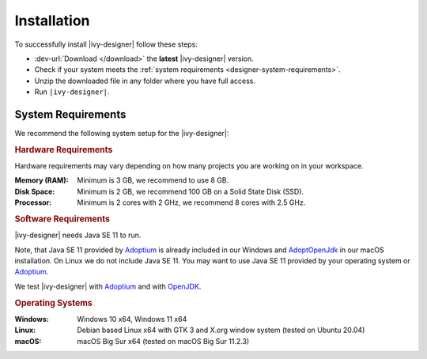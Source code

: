 .. _designer-install:

Installation
============

To successfully install |ivy-designer| follow these steps:
 
* :dev-url:`Download </download>` the **latest** |ivy-designer| version.
* Check if your system meets the :ref:`system requirements <designer-system-requirements>`.
* Unzip the downloaded file in any folder where you have full access.
* Run ``|ivy-designer|``.

.. _designer-system-requirements:

System Requirements
-------------------

We recommend the following system setup for the |ivy-designer|:


.. rubric:: Hardware Requirements

Hardware requirements may vary depending on how many projects you are working on in your workspace.

:Memory (RAM): Minimum is 3 GB, we recommend to use 8 GB.

:Disk Space: Minimum is 2 GB, we recommend 100 GB on a Solid State Disk (SSD).

:Processor: Minimum is 2 cores with 2 GHz, we recommend 8 cores with 2.5 GHz.


.. rubric:: Software Requirements

|ivy-designer| needs Java SE 11 to run. 

Note, that Java SE 11 provided by `Adoptium <https://adoptium.net/>`_ is already included in our Windows and 
`AdoptOpenJdk <https://adoptopenjdk.net>`_ in our macOS installation.    
On Linux we do not include Java SE 11. You may want to use Java SE 11 provided by your operating system or 
`Adoptium <https://adoptium.net/>`_.

We test |ivy-designer| with `Adoptium <https://adoptium.net/>`_ and with `OpenJDK <https://openjdk.java.net/>`_.

.. rubric:: Operating Systems

:Windows: Windows 10 x64, Windows 11 x64

:Linux: Debian based Linux x64 with GTK 3 and X.org window system (tested on Ubuntu 20.04)

:macOS: macOS Big Sur x64 (tested on macOS Big Sur 11.2.3)
